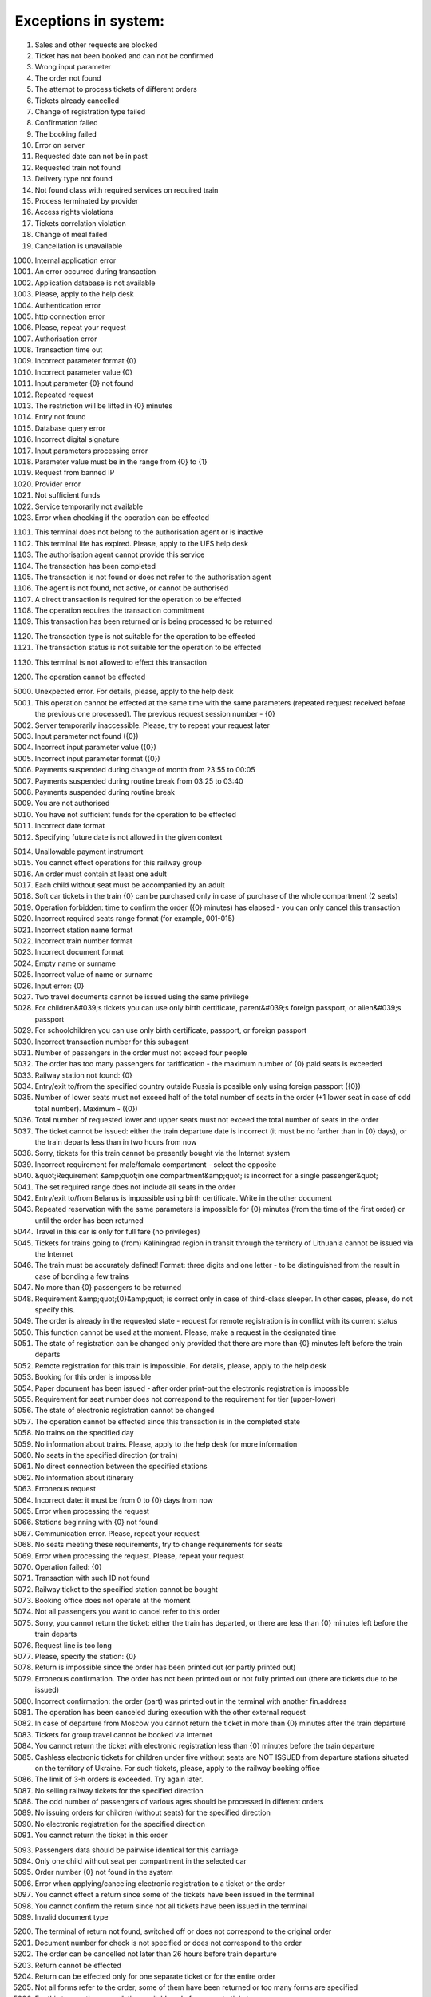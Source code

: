 ====
Exceptions in system:
====

0001. Sales and other requests are blocked

0002. Ticket has not been booked and can not be confirmed

0003. Wrong input parameter

0004. The order not found

0005. The attempt to process tickets of different orders

0006. Tickets already cancelled

0007. Change of registration type failed

0008. Confirmation failed

0009. The booking failed

0010. Error on server

0011. Requested date can not be in past

0012. Requested train not found

0013. Delivery type not found

0014. Not found class with required services on required train

0015. Process terminated by provider

0016. Access rights violations

0017. Tickets correlation violation

0018. Change of meal failed

0019. Cancellation is unavailable

1000. Internal application error

1001. An error occurred during  transaction

1002. Application database is not available

1003. Please, apply to the help desk

1004. Authentication error

1005. http connection error

1006. Please, repeat your request

1007. Authorisation error

1008. Transaction time out

1009. Incorrect parameter format {0}

1010. Incorrect parameter value {0}

1011. Input parameter  {0} not found

1012. Repeated request

1013. The restriction will be lifted in {0} minutes

1014. Entry not found

1015. Database query error

1016. Incorrect digital signature

1017. Input parameters processing error

1018. Parameter value must be in the range from {0} to {1}

1019. Request from banned IP

1020. Provider error

1021. Not sufficient funds

1022. Service temporarily not available

1023. Error when checking if the operation can be effected

1101. This terminal does not belong to the authorisation agent or is inactive

1102. This terminal life has expired. Please, apply to the UFS help desk

1103. The authorisation agent cannot provide this service

1104. The transaction has been completed

1105. The transaction is not found or does not refer to the authorisation agent

1106. The agent is not found, not active, or cannot be authorised

1107. A direct transaction is required for the operation to be effected

1108. The operation requires the transaction commitment

1109. This transaction has been returned or is being processed to be returned

1120. The transaction type is not suitable for the operation to be effected

1121. The transaction status is not suitable for the operation to be effected

1130. This terminal is not allowed to effect this transaction

1200. The operation cannot be effected

5000. Unexpected error. For details, please, apply to the help desk

5001. This operation cannot be effected at the same time with the same parameters (repeated request received before the previous one processed). The previous request session number - {0}

5002. Server temporarily inaccessible. Please, try to repeat your request later

5003. Input parameter not found ({0})

5004. Incorrect input parameter value ({0})

5005. Incorrect input parameter format ({0})

5006. Payments suspended during change of month from 23:55 to 00:05

5007. Payments suspended during routine break from 03:25 to 03:40

5008. Payments suspended during routine break 

5009. You are not authorised

5010. You have not sufficient funds for the operation to be effected

5011. Incorrect date format

5012. Specifying future date is not allowed in the given context

5014. Unallowable payment instrument

5015. You cannot effect operations for this railway group

5016. An order must contain at least one adult

5017. Each child without seat must be accompanied by an adult

5018. Soft car tickets in the train {0} can be purchased only in case of purchase of the whole compartment (2 seats)

5019. Operation forbidden: time to confirm the order ({0} minutes) has elapsed - you can only cancel this transaction

5020. Incorrect required seats range format (for example, 001-015)

5021. Incorrect station name format 

5022. Incorrect train number format 

5023. Incorrect document format 

5024. Empty name or surname

5025. Incorrect value of name or surname

5026. Input error: {0}

5027. Two travel documents cannot be issued using the same privilege

5028. For children&#039;s tickets you can use only birth certificate, parent&#039;s foreign passport, or alien&#039;s passport

5029. For schoolchildren you can use only birth certificate, passport, or foreign passport

5030. Incorrect transaction number for this subagent 

5031. Number of passengers  in the order must not exceed four people

5032. The order has too many passengers for tariffication - the maximum number of {0} paid seats is exceeded

5033. Railway station not found: {0}

5034. Entry/exit to/from the specified country outside Russia is possible only using foreign passport ({0})

5035. Number of lower seats must not exceed half of the total number of seats in the order (+1 lower seat in case of odd total number). Maximum  - ({0})

5036. Total number of requested lower and upper seats must not exceed the total number of seats in the order

5037. The ticket cannot be issued: either the train departure date is incorrect (it must be no farther than in {0} days), or the train departs less than in two hours from now

5038. Sorry, tickets for this train cannot be presently bought via the Internet system

5039. Incorrect requirement for male/female compartment - select the opposite

5040. &quot;Requirement &amp;quot;in one compartment&amp;quot; is incorrect for a single passenger&quot;

5041. The set required range does not include all seats in the order 

5042. Entry/exit to/from Belarus is impossible using birth certificate. Write in the other document

5043. Repeated reservation with the same parameters is impossible for {0} minutes (from the time of the first order) or until the order has been returned

5044. Travel in this car is only for full fare (no privileges)

5045. Tickets for trains going to (from) Kaliningrad region in transit through the territory of Lithuania cannot be issued via the Internet

5046. The train must be accurately defined! Format: three digits and one letter - to be distinguished from the result in case of bonding a few trains

5047. No more than {0} passengers to be returned

5048. Requirement &amp;quot;{0}&amp;quot; is correct only in case of third-class sleeper. In other cases, please, do not specify this.

5049. The order is already in the requested state - request for remote registration is in conflict with its current status

5050. This function cannot be used at the moment. Please, make a request in the designated time

5051. The state of registration can be changed only provided that there are more than {0} minutes left before the train departs

5052. Remote registration for this train is impossible. For details, please, apply to the help desk

5053. Booking for this order is impossible

5054. Paper document has been issued - after order print-out the electronic registration is impossible

5055. Requirement for seat number does not correspond to the requirement for tier (upper-lower)

5056. The state of electronic registration cannot be changed

5057. The operation cannot be effected since this transaction is in the completed state

5058. No trains on the specified day

5059. No information about trains. Please, apply to the help desk for more information

5060. No seats in the specified direction (or train)

5061. No direct connection between the specified stations

5062. No information about itinerary

5063. Erroneous request

5064. Incorrect date: it must be from 0 to {0} days from now

5065. Error when processing the request

5066. Stations beginning with {0} not found

5067. Communication error. Please, repeat your request

5068. No seats meeting these requirements, try to change requirements for seats

5069. Error when processing the request. Please, repeat your request

5070. Operation failed: {0}

5071. Transaction with such ID not found

5072. Railway ticket to the specified station cannot be bought

5073. Booking office does not operate at the moment

5074. Not all passengers you want to cancel refer to this order

5075. Sorry, you cannot return the ticket: either the train has departed, or there are less than {0} minutes left before the train departs

5076. Request line is too long

5077. Please, specify the station: {0}

5078. Return is impossible since the order has been printed out (or partly printed out)

5079. Erroneous confirmation. The order has not been printed out or not fully printed out (there are tickets due to be issued)

5080. Incorrect confirmation: the order (part) was printed out in the terminal with another fin.address

5081. The operation has been canceled during execution with the other external request

5082. In case of departure from Moscow you cannot return the ticket in more than {0} minutes after the train departure

5083. Tickets for group travel cannot be booked via Internet

5084. You cannot return the ticket with electronic registration less than {0} minutes before the train departure

5085. Cashless electronic tickets for children under five without seats are NOT ISSUED from departure stations situated on the territory of Ukraine. For such tickets, please, apply to the railway booking office

5086. The limit of  З-h orders is exceeded. Try again later.

5087. No selling railway tickets for the specified direction

5088. The odd number of passengers of various ages should be processed in different orders

5089. No issuing orders for children (without seats) for the specified direction

5090. No electronic registration for the specified direction

5091. You cannot return the ticket in this order

5093. Passengers data should be pairwise identical for this  carriage

5094. Only one child without seat per compartment in the selected car

5095. Order number {0} not found in the system

5096. Error when applying/canceling electronic registration to a ticket or the order

5097. You cannot effect a return since some of the tickets have been issued in the terminal

5098. You cannot confirm the return since not all tickets have been issued in the terminal

5099. Invalid document type

5200. The terminal of return not found, switched off or does not correspond to the original order

5201. Document number for check is not specified or does not correspond to the order

5202. The order can be cancelled not later than 26 hours before  train departure

5203. Return cannot be effected

5204. Return can be effected only for one separate ticket or for the entire order

5205. Not all forms refer to the order, some of them have been returned or too many forms are specified

5206. For this transaction cancellation available only for separate tickets

5207. Return to without return from is not available

5300. No card discount available for this train

5301. Loyalty cards can be used to issue tickets to adult passengers only!

5302. The card can be used for ticket purchase by card holder only!

5303. The card is not owned by this passenger!

5304. Incorrect card number format

5305. Incorrect card type

5306. Incorrect card number

5307. Incorrect loyalty program selected

5308. The passenger&#039;s full name doesn?t correspond to the card holder information!

5320. There must be at least one adult passenger in the order

5321. Children&#039;s tariff is not valid in this car category

5322. Incorrect number of passengers in one compartment

5330. Child cannot be older than six

5340. Incorrect passenger gender

5341. Incorrect passenger nationality

5342. Incorrect date of birth

5343. Invalid query. No confirmation or booking option available after order cancellation

5350. Erroneous request. You cannot confirm or book an order after it has been canceled

5351. Erroneous request. You cannot book an order after it has been confirmed

5352. Erroneous request. The order has been confirmed

5353. Erroneous request. The order has been booked

5354. Erroneous request. The previous request for this order is being processed

5370. You cannot return adult ticket without children tickets

5371. No vacant seats in the selected car

5372. Incorrect value of seats range for this floor

5373. For this train carriage type the options of ER carriage/no ER carriage available. The carriage number must be specified in this case

5374. All trains are deleted from the reference data

5375. Not more than 2 passengers in one order for this type of carriage

5380. Communication error

5382. No seats in one compartment

5383. No bottom seats or seats next to the window  available

5385. Incorrect identity documents input

5386. Incorrect full name input

5387. Wrong type of identification document

5388. No transit through Lithuania permitted at pay office

5389. Key T requirements don?t correspond to the  passenger&#039;s sex character

5390. Personal document type doesn?t correspond to the country of citizenship

5391. No upper seats available

5392. Prohibited personal document in terms of  transit through Lithuania

5393. No carriage with the stated number available

5401. The train has left the station

5402. Different carriages

5403. Only side seats available

5404. Specify the M/F requirement

5406. Deferred payment option is not available for this order

5407. Invalid bonus card number

5408. Incorrect identity document issuance country

5409. Personal document type doesn?t correspond to the  country of issuance

5411. Unacceptable name length

5412. Incorrect date of birth

5413. On this route booking is available only till {0} (for 45 days from today)

5414. Less than  {0} h left before train departure

5416. The entry of carriage type is obligatory

5417. No booking option available for this tariff

5418. Booking of bus segment prohibited without basic segment

5419. Booking cancelled due to  failure to book the linked segment.

5421. Unfortunately no online train ticket purchase option available for this direction. Please buy the ticket at any railway ticket office

5422. Incorrect number of adult passengers in the order.

5423. Incorrect parameters for TO-FROM

5424. Authorization error  in bonus system



